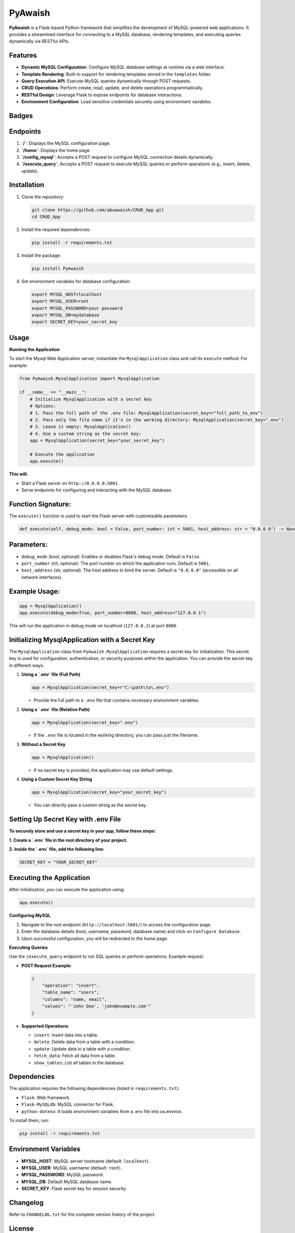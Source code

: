 PyAwaish
===========

**PyAwaish** is a Flask-based Python framework that simplifies the development of MySQL-powered web applications. It provides a streamlined interface for connecting to a MySQL database, rendering templates, and executing queries dynamically via RESTful APIs.

Features
--------

- **Dynamic MySQL Configuration**: Configure MySQL database settings at runtime via a web interface.
- **Template Rendering**: Built-in support for rendering templates stored in the ``templates`` folder.
- **Query Execution API**: Execute MySQL queries dynamically through POST requests.
- **CRUD Operations**: Perform create, read, update, and delete operations programmatically.
- **RESTful Design**: Leverage Flask to expose endpoints for database interactions.
- **Environment Configuration**: Load sensitive credentials securely using environment variables.

Badges
------

.. image:: https://badge.fury.io/py/PyAwaish.svg
    :target: https://pypi.org/project/PyAwaish/

.. image:: https://img.shields.io/badge/License-MIT-yellow.svg
    :target: https://opensource.org/licenses/MIT

Endpoints
---------

1. **`/`**: Displays the MySQL configuration page.
2. **`/home`**: Displays the home page.
3. **`/config_mysql`**: Accepts a POST request to configure MySQL connection details dynamically.
4. **`/execute_query`**: Accepts a POST request to execute MySQL queries or perform operations (e.g., insert, delete, update).

Installation
------------

1. Clone the repository:

   .. code-block:: bash

       git clone https://github.com/abuawaish/CRUD_App.git
       cd CRUD_App

2. Install the required dependencies:

   .. code-block:: bash

       pip install -r requirements.txt

3. Install the package:

   .. code-block:: bash

       pip install PyAwaish

4. Set environment variables for database configuration:

   .. code-block:: bash

       export MYSQL_HOST=localhost
       export MYSQL_USER=root
       export MYSQL_PASSWORD=your password
       export MYSQL_DB=mydatabase
       export SECRET_KEY=your_secret_key


Usage
-----

**Running the Application**

To start the Mysql Web Application server, instantiate the ``MysqlApplication`` class and call its ``execute`` method. For example:

.. code-block:: python

    from PyAwaish.MysqlApplication import MysqlApplication

    if __name__ == "__main__":
        # Initialize MysqlApplication with a secret key
        # Options:
        # 1. Pass the full path of the .env file: MysqlApplication(secret_key=r"full_path_to_env")
        # 2. Pass only the file name if it's in the working directory: MysqlApplication(secret_key=".env")
        # 3. Leave it empty: MysqlApplication()
        # 4. Use a custom string as the secret key:
        app = MysqlApplication(secret_key="your_secret_key")

        # Execute the application
        app.execute()


**This will:**

- Start a Flask server on ``http://0.0.0.0:5001``.
- Serve endpoints for configuring and interacting with the MySQL database.

Function Signature:
-------------------

The ``execute()`` function is used to start the Flask server with customizable parameters.

.. code-block:: python

    def execute(self, debug_mode: bool = False, port_number: int = 5001, host_address: str = "0.0.0.0") -> None:

Parameters:
-----------

- ``debug_mode`` (bool, optional): Enables or disables Flask's debug mode. Default is ``False``.
- ``port_number`` (int, optional): The port number on which the application runs. Default is ``5001``.
- ``host_address`` (str, optional): The host address to bind the server. Default is ``"0.0.0.0"`` (accessible on all network interfaces).

Example Usage:
--------------

.. code-block:: python

    app = MysqlApplication()
    app.execute(debug_mode=True, port_number=8080, host_address="127.0.0.1")

This will run the application in debug mode on localhost (``127.0.0.1``) at port ``8080``.

Initializing MysqlApplication with a Secret Key
-----------------------------------------------

The ``MysqlApplication`` class from ``PyAwaish.MysqlApplication`` requires a secret key for initialization.
This secret key is used for configuration, authentication, or security purposes within the application.
You can provide the secret key in different ways:

1. **Using a `.env` file (Full Path)**

   .. code-block:: python

      app = MysqlApplication(secret_key=r"C:\path\to\.env")

   - Provide the full path to a ``.env`` file that contains necessary environment variables.

2. **Using a `.env` file (Relative Path)**

   .. code-block:: python

      app = MysqlApplication(secret_key=".env")

   - If the ``.env`` file is located in the working directory, you can pass just the filename.

3. **Without a Secret Key**

   .. code-block:: python

      app = MysqlApplication()

   - If no secret key is provided, the application may use default settings.

4. **Using a Custom Secret Key String**

   .. code-block:: python

      app = MysqlApplication(secret_key="your_secret_key")

   - You can directly pass a custom string as the secret key.



Setting Up Secret Key with .env File
------------------------------------

**To securely store and use a secret key in your app, follow these steps:**

**1. Create a `.env` file in the root directory of your project.**

**2. Inside the `.env` file, add the following line:**

.. code-block:: bash

   SECRET_KEY = "YOUR_SECRET_KEY"


Executing the Application
-------------------------

After initialization, you can execute the application using:

.. code-block:: python

   app.execute()

**Configuring MySQL**

1. Navigate to the root endpoint (``http://localhost:5001/``) to access the configuration page.
2. Enter the database details (host, username, password, database name) and click on ``Configure Database``.
3. Upon successful configuration, you will be redirected to the home page.

**Executing Queries**

Use the ``/execute_query`` endpoint to run SQL queries or perform operations. Example request:

- **POST Request Example**:

  .. code-block:: json

      {
          "operation": "insert",
          "table_name": "users",
          "columns": "name, email",
          "values": "'John Doe', 'john@example.com'"
      }

- **Supported Operations**:

  - ``insert``: Insert data into a table.
  - ``delete``: Delete data from a table with a condition.
  - ``update``: Update data in a table with a condition.
  - ``fetch_data``: Fetch all data from a table.
  - ``show_tables``: List all tables in the database.

Dependencies
------------

The application requires the following dependencies (listed in ``requirements.txt``):

- ``Flask``: Web framework.
- ``Flask-MySQLdb``: MySQL connector for Flask.
- ``python-dotenv``: It loads environment variables from a .env file into os.environ.

To install them, run:

.. code-block:: bash

    pip install -r requirements.txt

Environment Variables
---------------------

- **MYSQL_HOST**: MySQL server hostname (default: ``localhost``).
- **MYSQL_USER**: MySQL username (default: ``root``).
- **MYSQL_PASSWORD**: MySQL password.
- **MYSQL_DB**: Default MySQL database name.
- **SECRET_KEY**: Flask secret key for session security.

Changelog
---------

Refer to ``CHANGELOG.txt`` for the complete version history of the project.

License
-------

This project is licensed under the MIT License. See ``LICENSE.txt`` for full details.

Contact
-------

For questions or feedback, contact:

- Email: abuawaish7@gmail.com
- GitHub: https://github.com/abuawaish

